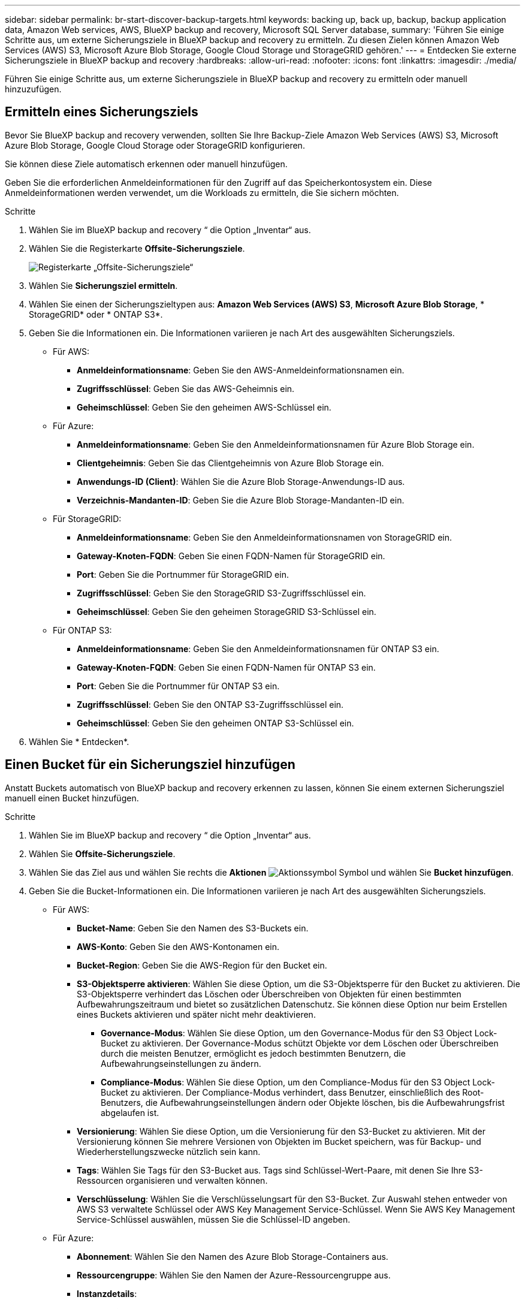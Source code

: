 ---
sidebar: sidebar 
permalink: br-start-discover-backup-targets.html 
keywords: backing up, back up, backup, backup application data, Amazon Web services, AWS, BlueXP backup and recovery, Microsoft SQL Server database, 
summary: 'Führen Sie einige Schritte aus, um externe Sicherungsziele in BlueXP backup and recovery zu ermitteln. Zu diesen Zielen können Amazon Web Services (AWS) S3, Microsoft Azure Blob Storage, Google Cloud Storage und StorageGRID gehören.' 
---
= Entdecken Sie externe Sicherungsziele in BlueXP backup and recovery
:hardbreaks:
:allow-uri-read: 
:nofooter: 
:icons: font
:linkattrs: 
:imagesdir: ./media/


[role="lead"]
Führen Sie einige Schritte aus, um externe Sicherungsziele in BlueXP backup and recovery zu ermitteln oder manuell hinzuzufügen.



== Ermitteln eines Sicherungsziels

Bevor Sie BlueXP backup and recovery verwenden, sollten Sie Ihre Backup-Ziele Amazon Web Services (AWS) S3, Microsoft Azure Blob Storage, Google Cloud Storage oder StorageGRID konfigurieren.

Sie können diese Ziele automatisch erkennen oder manuell hinzufügen.

Geben Sie die erforderlichen Anmeldeinformationen für den Zugriff auf das Speicherkontosystem ein. Diese Anmeldeinformationen werden verwendet, um die Workloads zu ermitteln, die Sie sichern möchten.

.Schritte
. Wählen Sie im BlueXP backup and recovery “ die Option „Inventar“ aus.
. Wählen Sie die Registerkarte *Offsite-Sicherungsziele*.
+
image:screen-br-inventory-offsite-backup-targets.png["Registerkarte „Offsite-Sicherungsziele“"]

. Wählen Sie *Sicherungsziel ermitteln*.
. Wählen Sie einen der Sicherungszieltypen aus: *Amazon Web Services (AWS) S3*, *Microsoft Azure Blob Storage*, * StorageGRID* oder * ONTAP S3*.
. Geben Sie die Informationen ein. Die Informationen variieren je nach Art des ausgewählten Sicherungsziels.
+
** Für AWS:
+
*** *Anmeldeinformationsname*: Geben Sie den AWS-Anmeldeinformationsnamen ein.
*** *Zugriffsschlüssel*: Geben Sie das AWS-Geheimnis ein.
*** *Geheimschlüssel*: Geben Sie den geheimen AWS-Schlüssel ein.


** Für Azure:
+
*** *Anmeldeinformationsname*: Geben Sie den Anmeldeinformationsnamen für Azure Blob Storage ein.
*** *Clientgeheimnis*: Geben Sie das Clientgeheimnis von Azure Blob Storage ein.
*** *Anwendungs-ID (Client)*: Wählen Sie die Azure Blob Storage-Anwendungs-ID aus.
*** *Verzeichnis-Mandanten-ID*: Geben Sie die Azure Blob Storage-Mandanten-ID ein.


** Für StorageGRID:
+
*** *Anmeldeinformationsname*: Geben Sie den Anmeldeinformationsnamen von StorageGRID ein.
*** *Gateway-Knoten-FQDN*: Geben Sie einen FQDN-Namen für StorageGRID ein.
*** *Port*: Geben Sie die Portnummer für StorageGRID ein.
*** *Zugriffsschlüssel*: Geben Sie den StorageGRID S3-Zugriffsschlüssel ein.
*** *Geheimschlüssel*: Geben Sie den geheimen StorageGRID S3-Schlüssel ein.


** Für ONTAP S3:
+
*** *Anmeldeinformationsname*: Geben Sie den Anmeldeinformationsnamen für ONTAP S3 ein.
*** *Gateway-Knoten-FQDN*: Geben Sie einen FQDN-Namen für ONTAP S3 ein.
*** *Port*: Geben Sie die Portnummer für ONTAP S3 ein.
*** *Zugriffsschlüssel*: Geben Sie den ONTAP S3-Zugriffsschlüssel ein.
*** *Geheimschlüssel*: Geben Sie den geheimen ONTAP S3-Schlüssel ein.




. Wählen Sie * Entdecken*.




== Einen Bucket für ein Sicherungsziel hinzufügen

Anstatt Buckets automatisch von BlueXP backup and recovery erkennen zu lassen, können Sie einem externen Sicherungsziel manuell einen Bucket hinzufügen.

.Schritte
. Wählen Sie im BlueXP backup and recovery “ die Option „Inventar“ aus.
. Wählen Sie *Offsite-Sicherungsziele*.
. Wählen Sie das Ziel aus und wählen Sie rechts die *Aktionen* image:icon-action.png["Aktionssymbol"] Symbol und wählen Sie *Bucket hinzufügen*.
. Geben Sie die Bucket-Informationen ein. Die Informationen variieren je nach Art des ausgewählten Sicherungsziels.
+
** Für AWS:
+
*** *Bucket-Name*: Geben Sie den Namen des S3-Buckets ein.
*** *AWS-Konto*: Geben Sie den AWS-Kontonamen ein.
*** *Bucket-Region*: Geben Sie die AWS-Region für den Bucket ein.
*** *S3-Objektsperre aktivieren*: Wählen Sie diese Option, um die S3-Objektsperre für den Bucket zu aktivieren. Die S3-Objektsperre verhindert das Löschen oder Überschreiben von Objekten für einen bestimmten Aufbewahrungszeitraum und bietet so zusätzlichen Datenschutz. Sie können diese Option nur beim Erstellen eines Buckets aktivieren und später nicht mehr deaktivieren.
+
**** *Governance-Modus*: Wählen Sie diese Option, um den Governance-Modus für den S3 Object Lock-Bucket zu aktivieren. Der Governance-Modus schützt Objekte vor dem Löschen oder Überschreiben durch die meisten Benutzer, ermöglicht es jedoch bestimmten Benutzern, die Aufbewahrungseinstellungen zu ändern.
**** *Compliance-Modus*: Wählen Sie diese Option, um den Compliance-Modus für den S3 Object Lock-Bucket zu aktivieren. Der Compliance-Modus verhindert, dass Benutzer, einschließlich des Root-Benutzers, die Aufbewahrungseinstellungen ändern oder Objekte löschen, bis die Aufbewahrungsfrist abgelaufen ist.


*** *Versionierung*: Wählen Sie diese Option, um die Versionierung für den S3-Bucket zu aktivieren. Mit der Versionierung können Sie mehrere Versionen von Objekten im Bucket speichern, was für Backup- und Wiederherstellungszwecke nützlich sein kann.
*** *Tags*: Wählen Sie Tags für den S3-Bucket aus. Tags sind Schlüssel-Wert-Paare, mit denen Sie Ihre S3-Ressourcen organisieren und verwalten können.
*** *Verschlüsselung*: Wählen Sie die Verschlüsselungsart für den S3-Bucket. Zur Auswahl stehen entweder von AWS S3 verwaltete Schlüssel oder AWS Key Management Service-Schlüssel. Wenn Sie AWS Key Management Service-Schlüssel auswählen, müssen Sie die Schlüssel-ID angeben.


** Für Azure:
+
*** *Abonnement*: Wählen Sie den Namen des Azure Blob Storage-Containers aus.
*** *Ressourcengruppe*: Wählen Sie den Namen der Azure-Ressourcengruppe aus.
*** *Instanzdetails*:
+
**** *Speicherkontoname*: Geben Sie den Namen des Azure Blob Storage-Containers ein.
**** *Azure-Region*: Geben Sie die Azure-Region für den Container ein.
**** *Leistungstyp*: Wählen Sie den Leistungstyp „Standard“ oder „Premium“ für den Azure Blob Storage-Container aus, der das erforderliche Leistungsniveau angibt.
**** *Verschlüsselung*: Wählen Sie den Verschlüsselungstyp für den Azure Blob Storage-Container aus. Zur Auswahl stehen entweder von Microsoft oder vom Kunden verwaltete Schlüssel. Wenn Sie vom Kunden verwaltete Schlüssel auswählen, müssen Sie den Namen des Schlüsseltresors und den Schlüsselnamen angeben.




** Für StorageGRID:
+
*** *Name des Sicherungsziels*: Wählen Sie den Namen des StorageGRID Buckets aus.
*** *Bucket-Name*: Geben Sie den Namen des StorageGRID Buckets ein.
*** *Region*: Geben Sie die StorageGRID -Region für den Bucket ein.
*** *Versionierung aktivieren*: Wählen Sie diese Option, um die Versionierung für den StorageGRID Bucket zu aktivieren. Mit der Versionierung können Sie mehrere Versionen von Objekten im Bucket speichern, was für Backup- und Wiederherstellungszwecke nützlich sein kann.
*** *Objektsperre*: Wählen Sie diese Option, um die Objektsperre für den StorageGRID Bucket zu aktivieren. Die Objektsperre verhindert das Löschen oder Überschreiben von Objekten für einen bestimmten Aufbewahrungszeitraum und bietet so zusätzlichen Datenschutz. Sie können diese Option nur beim Erstellen eines Buckets aktivieren und später nicht mehr deaktivieren.
*** *Kapazität*: Geben Sie die Kapazität für den StorageGRID Bucket ein. Dies ist die maximale Datenmenge, die im Bucket gespeichert werden kann.


** Für ONTAP S3:
+
*** *Name des Sicherungsziels*: Wählen Sie den Namen des ONTAP S3-Buckets aus.
*** *Bucket-Zielname*: Geben Sie den Namen des ONTAP S3-Buckets ein.
*** *Kapazität*: Geben Sie die Kapazität für den ONTAP S3-Bucket ein. Dies ist die maximale Datenmenge, die im Bucket gespeichert werden kann.
*** *Versionierung aktivieren*: Wählen Sie diese Option, um die Versionierung für den ONTAP S3-Bucket zu aktivieren. Mit der Versionierung können Sie mehrere Versionen von Objekten im Bucket speichern, was für Backup- und Wiederherstellungszwecke nützlich sein kann.
*** *Objektsperre*: Wählen Sie diese Option, um die Objektsperre für den ONTAP S3 Bucket zu aktivieren. Die Objektsperre verhindert das Löschen oder Überschreiben von Objekten für einen bestimmten Aufbewahrungszeitraum und bietet so zusätzlichen Datenschutz. Sie können diese Option nur beim Erstellen eines Buckets aktivieren und später nicht mehr deaktivieren.




. Wählen Sie *Hinzufügen*.




== Ändern der Anmeldeinformationen für ein Sicherungsziel

Geben Sie die für den Zugriff auf das Sicherungsziel erforderlichen Anmeldeinformationen ein.

.Schritte
. Wählen Sie im BlueXP backup and recovery “ die Option „Inventar“ aus.
. Wählen Sie *Offsite-Sicherungsziele*.
. Wählen Sie das Ziel aus und wählen Sie rechts die *Aktionen* image:icon-action.png["Aktionssymbol"] Symbol und wählen Sie *Anmeldeinformationen ändern*.
. Geben Sie die neuen Anmeldeinformationen für das Sicherungsziel ein. Die Informationen variieren je nach Art des ausgewählten Sicherungsziels.
. Wählen Sie * Fertig*.

